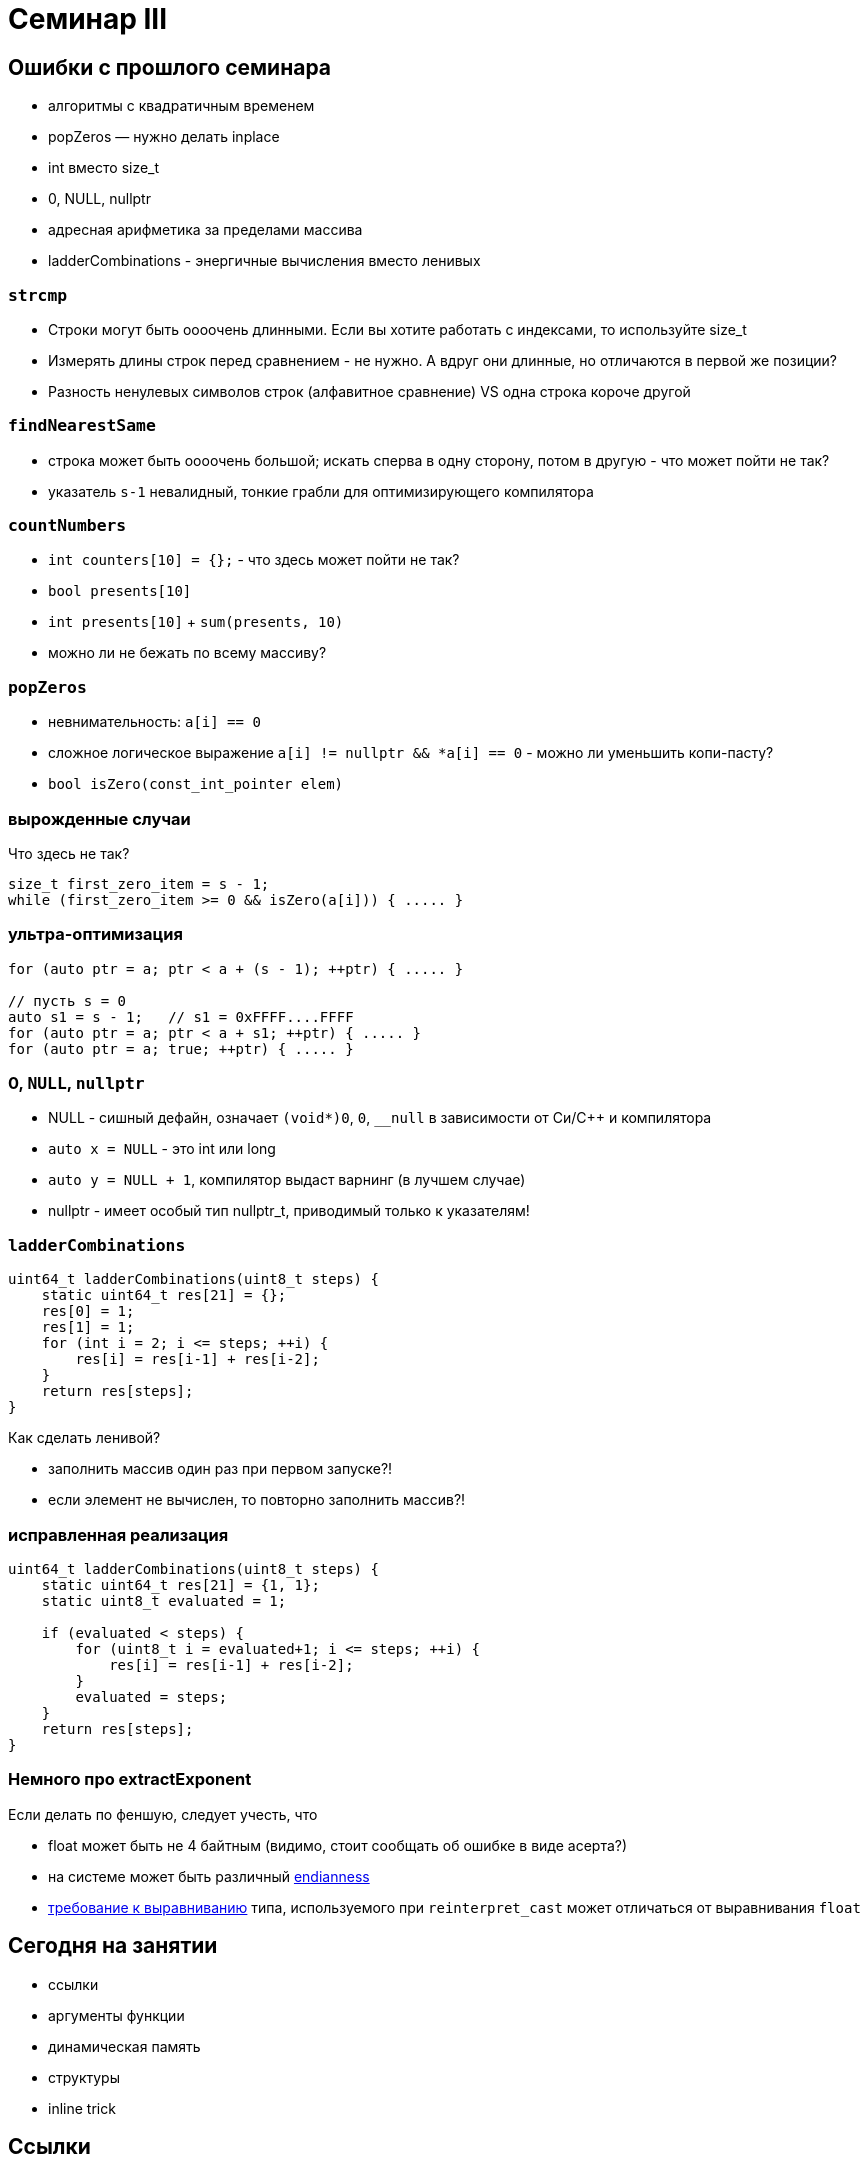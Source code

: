 = Семинар III
:source-highlighter: highlightjs
:revealjs_hash: true
:icons: font
:customcss: https://codepen.io/anstreth/pen/WNvVedL.css
:revealjs_theme: white

== Ошибки с прошлого семинара

* алгоритмы с квадратичным временем
* popZeros — нужно делать inplace
* int вместо size_t
* 0, NULL, nullptr
* адресная арифметика за пределами массива
* ladderCombinations - энергичные вычисления вместо ленивых

=== `strcmp`

[%step]
* Строки могут быть оооочень длинными. Если вы хотите работать с индексами, то используйте size_t
* Измерять длины строк перед сравнением - не нужно. А вдруг они длинные, но отличаются в первой же позиции?
* Разность ненулевых символов строк (алфавитное сравнение) VS одна строка короче другой

=== `findNearestSame`


[%step]
* строка может быть оооочень большой; искать сперва в одну сторону, потом в другую - что может пойти не так?
* указатель `s-1` невалидный, тонкие грабли для оптимизирующего компилятора

=== `countNumbers`

[%step]
* `int counters[10] = {};` - что здесь может пойти не так?
* `bool presents[10]`
* `int presents[10]` + `sum(presents, 10)`
* можно ли не бежать по всему массиву?

=== `popZeros`

[%step]
* невнимательность: `a[i] == 0`
* сложное логическое выражение `a[i] != nullptr && *a[i] == 0` - можно ли уменьшить копи-пасту?
* `bool isZero(const_int_pointer elem)`

=== вырожденные случаи

Что здесь не так?
[source,cpp]
----
size_t first_zero_item = s - 1;
while (first_zero_item >= 0 && isZero(a[i])) { ..... }
----

=== ультра-оптимизация
[source,cpp]
----
for (auto ptr = a; ptr < a + (s - 1); ++ptr) { ..... }

// пусть s = 0
auto s1 = s - 1;   // s1 = 0xFFFF....FFFF
for (auto ptr = a; ptr < a + s1; ++ptr) { ..... }
for (auto ptr = a; true; ++ptr) { ..... }
----

=== 0, `NULL`, `nullptr`

* NULL - сишный дефайн, означает `(void*)0`, `0`, `__null` в зависимости от Си/С++ и компилятора
* `auto x = NULL` - это int или long
* `auto y = NULL + 1`, компилятор выдаст варнинг (в лучшем случае)
* nullptr - имеет особый тип nullptr_t, приводимый только к указателям!

=== `ladderCombinations`

[source,cpp]
----
uint64_t ladderCombinations(uint8_t steps) {
    static uint64_t res[21] = {};
    res[0] = 1;
    res[1] = 1;
    for (int i = 2; i <= steps; ++i) {
        res[i] = res[i-1] + res[i-2];
    }
    return res[steps];
}
----
Как сделать ленивой?

[%step]
* заполнить массив один раз при первом запуске?!
* если элемент не вычислен, то повторно заполнить массив?!

=== исправленная реализация
[source,cpp]
----
uint64_t ladderCombinations(uint8_t steps) {
    static uint64_t res[21] = {1, 1};
    static uint8_t evaluated = 1;

    if (evaluated < steps) {
        for (uint8_t i = evaluated+1; i <= steps; ++i) {
            res[i] = res[i-1] + res[i-2];
        }
        evaluated = steps;
    }
    return res[steps];
}
----

=== Немного про extractExponent
Если делать по феншую, следует учесть, что

- float может быть не 4 байтным (видимо, стоит сообщать об ошибке в виде асерта?)
- на системе может быть различный https://en.cppreference.com/w/cpp/types/endian[endianness]
- https://en.cppreference.com/w/cpp/language/object#Alignment[требование к выравниванию] типа, используемого при `reinterpret_cast` может отличаться от выравнивания `float`

== Сегодня на занятии
* ссылки
* аргументы функции
* динамическая память
* структуры
* inline trick

== Ссылки

[source,cpp]
----
int i = 3;
int &r = i;
----

[%step]
* `sizeof(r)`?
* -> возвратит размер типа за ссылкой == `sizeof(int)`
* в то же время "передача по ссылке" — "легковесная"

ifdef::backend-revealjs[=== !]

В чем отличие ссылки от указателя?

[%step]
* нет nullptr (и аналогов)
* ссылку нельзя переназначить

ifdef::backend-revealjs[=== !]

[source,cpp]
----
int i = 3;
int &r = i;
int *p = &i;
----

[%step]
* `i` и `r` обозначают один и тот же участок памяти
* `p` — не факт, что в течение всего выполнения указывает на `i`
* ссылка _может быть_ реализована через указатель (в конкретном случае)

=== dangling reference

[source,cpp]
----
int& foo() {
    int n = 10;
    return n;
}

int& i = foo();
----
* в чем проблема?
* как починить?

== Передача аргументов в функцию
* На лекции: по значению, по ссылке, по указателю
* Зачем передавать не по значению?

ifdef::backend-revealjs[=== !]

* изменить аргумент

[source,cpp]
----
void changeArg(int& a) { a += 24; };

int i = 42;

changeArg(i);
assert(i == 66);
----

ifdef::backend-revealjs[=== !]
* избежать копирования == передать меньше данных

[source,cpp]
----
// хранит длину + данные строки + ...
using string_t = std::string;

// передаем по адресу => 4/8 байт
void argPassedByRef(const string_t& longString);
----

=== Примеры
Как передаются аргументы?

[source,cpp]
----
void foo(int);

int i = 42;

foo(i);       // (1)
foo(24);      // (2)
foo(i + 24);  // (3)
----

[%step]
* (1): по значению
* (2) и (3): по значению

ifdef::backend-revealjs[=== !]

[source,cpp]
----
void foo(int&);

int i = 42;

foo(i);       // (1)
foo(24);      // (2)
foo(i + 24);  // (3)
----

[%step]
* (1): по значению
* (2) и (3): не скомпилируется — _почему?_

ifdef::backend-revealjs[=== !]

[source,cpp]
----
void foo(int*);

int i = 42;
int *p = &i;

foo(&i);        // (1)
foo(p);         // (2)
foo(new int{}); // (3)
foo(nullptr);   // (4)
----

[%step]
* (1): копируется временное значение — адрес i
* (2): копируется значение — адрес _из_ p
* (3): копируется значение — адрес, указывающий на кучу
* (4): копируется значение — нулевой указатель

ifdef::backend-revealjs[=== !]
Как поменять указатель внутри функции?

[source,cpp]
----
void foo(???) { /* меняет аргумент */ };

int *p; // какой-то адрес
int *old_p = p;

foo(p);

assert(p != old_p);
----

[%step]
* `void foo(int** pptr) { *pptr = ...; }`
* `void foo(int*& ptr) { ptr = ...; }`
* `void foo(int const* & ptr)` ???
* `void foo(int* const& ptr)` ???

== Динамическая память

* new/new[] и парный delete/delete[]
* избегайте ошибок :)
* `new int[0] != nullptr`

=== Нахождение проблем
* санитайзер — крутой инструмент
* в CI: сборка с `-fsanitize=address`
* примеры классов ошибок: https://en.wikipedia.org/wiki/AddressSanitizer#Examples[wiki]
* доклад, о внутренностях: https://cppconf-moscow.ru/en/2020/msk/talks/5z8dm9cpuxlqkqgrr18eyb/[AddressSanitizer anatomy]

== Структуры
Минимальный вариант — это композиция типов

[source,cpp]
----
struct Simple { int b; };

struct Foo {
    int a;
    char *c;
    Simple s;
};

Foo f;

f.a = 42;
f.c = new char[3]{};
f.s.b = 24;
----

=== Наследие Си

Если встретите, не удивляйтесь
[source,cpp]
----
typedef struct TagXYZ {
    int x, y, z;
} XYZ, *PtrXYZ;

// эквивалентно
struct TagXYZ {.....};
typedef struct TagXYZ XYZ;
typedef struct TagXYZ* PtrXYZ;
----

=== указатели на структуры
[source,cpp]
----
struct Simple {
    int b;
};

Simple *s;

(*s).b = 42;
s->b = 42;
----


== Задачи
== #1 concat

Напишите функцию `concat`, которая принимает
два участка памяти и аллоцирует новый, содержащий
в себе данные обоих участков

ifdef::backend-revealjs[=== !]

[source, cpp]
----
char const* concat(
    char const a[],
    size_t a_size,
    char const b[],
    size_t b_size,
    size_t& concat_size
);
----

Смотрите тесты для примеров поведения

=== #2 int_vector

Реализуйте простой вектор интов (на структурах) и вспомогательные методы

[source,cpp]
----
struct IntVector {
    int    *data = nullptr;
    size_t size = 0;
    size_t capacity_ = 0;
};

void pushBack(IntVector& v, int value);
void popBack(IntVector& v);
void deallocate(IntVector& v);
----

ifdef::backend-revealjs[=== !]

* `data_` — динамический массив из `capacity_` элементов
* Есть доступ к элементам `v.data[i]` при `i < v.size`

ifdef::backend-revealjs[=== !]

* pushBack — добавляет элемент в конец, выделяет новую память (*2, начинает с 1) при `size == capacity_`
* popBack — удаляет последний элемент из массива
* deallocate — очищает всю память data_, обнуляет размеры

=== #3 singleton

* `singleton.hpp`
** Определение функции `int inc()`, инкрементирующей счетчик и возвращающий его значение (начиная с нуля)

ifdef::backend-revealjs[=== !]
* `first.cpp`
** Определение функции `int inc_first()`, вызывающей `inc`
* `second.cpp`
** Определение функции `int inc_second()`, вызывающей `inc`

ifdef::backend-revealjs[=== !]

* Ожидание: `inc_first(), inc_second(), inc_first()` — вернут 0, 1, 2, ...


=== #4 stack & heap growth [*]

Покажите, что адреса стека убывают, а адреса кучи растут

Выведите в консоль соответствующие пары адресов (через `\n`) в функциях printStackGrowth и printHeapGrowth